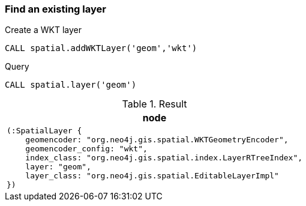 === Find an existing layer

Create a WKT layer

[source,cypher]
----
CALL spatial.addWKTLayer('geom','wkt')
----

.Query
[source,cypher]
----
CALL spatial.layer('geom')
----

.Result
[opts="header",cols="1"]
|===
|node
a|
[source]
----
(:SpatialLayer {
    geomencoder: "org.neo4j.gis.spatial.WKTGeometryEncoder",
    geomencoder_config: "wkt",
    index_class: "org.neo4j.gis.spatial.index.LayerRTreeIndex",
    layer: "geom",
    layer_class: "org.neo4j.gis.spatial.EditableLayerImpl"
})
----

|===

